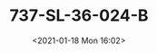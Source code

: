 # -*- eval: (setq org-download-image-dir (concat default-directory "./static/737-SL-36-024-B/")); -*-
:PROPERTIES:
:ID:       D0792F23-7F57-4046-BA78-C00146EC14C5
:END:
#+LATEX_CLASS: my-article
#+DATE: <2021-01-18 Mon 16:02>
#+TITLE: 737-SL-36-024-B
